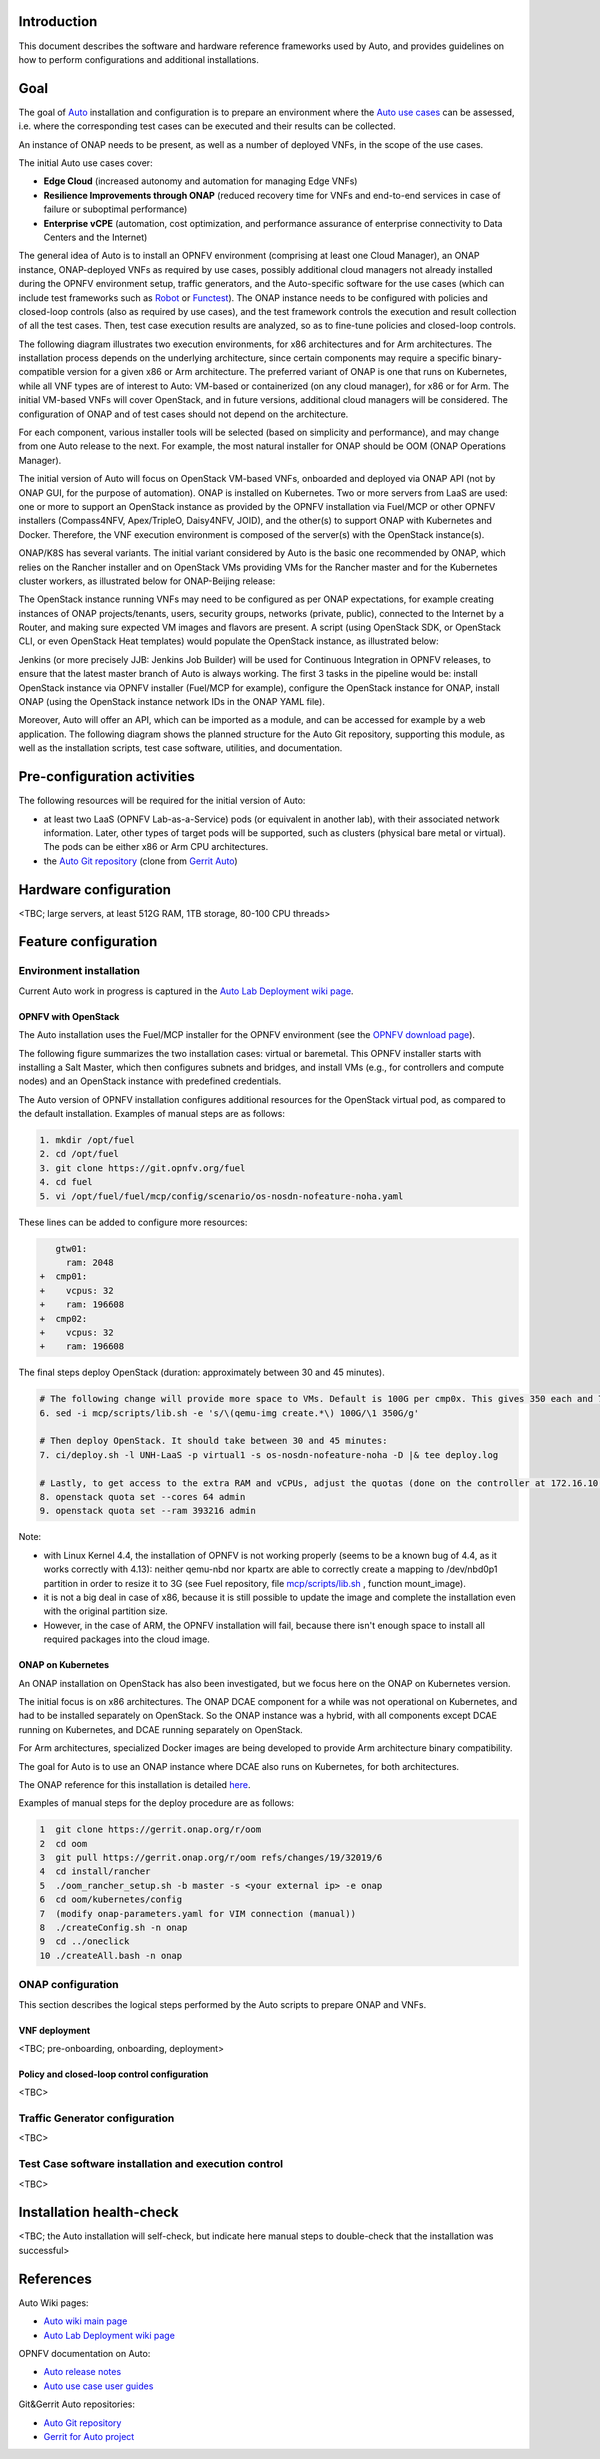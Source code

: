 .. This work is licensed under a Creative Commons Attribution 4.0 International License.
.. http://creativecommons.org/licenses/by/4.0
.. SPDX-License-Identifier CC-BY-4.0
.. (c) Open Platform for NFV Project, Inc. and its contributors


Introduction
============

This document describes the software and hardware reference frameworks used by Auto,
and provides guidelines on how to perform configurations and additional installations.


Goal
====

The goal of `Auto <http://docs.opnfv.org/en/latest/submodules/auto/docs/release/release-notes/index.html#auto-releasenotes>`_
installation and configuration is to prepare an environment where the
`Auto use cases <http://docs.opnfv.org/en/latest/submodules/auto/docs/release/userguide/index.html#auto-userguide>`_
can be assessed, i.e. where the corresponding test cases can be executed and their results can be collected.

An instance of ONAP needs to be present, as well as a number of deployed VNFs, in the scope of the use cases.

The initial Auto use cases cover:

* **Edge Cloud** (increased autonomy and automation for managing Edge VNFs)
* **Resilience Improvements through ONAP** (reduced recovery time for VNFs and end-to-end services in case of failure
  or suboptimal performance)
* **Enterprise vCPE** (automation, cost optimization, and performance assurance of enterprise connectivity to Data Centers
  and the Internet)

The general idea of Auto is to install an OPNFV environment (comprising at least one Cloud Manager),
an ONAP instance, ONAP-deployed VNFs as required by use cases, possibly additional cloud managers not
already installed during the OPNFV environment setup, traffic generators, and the Auto-specific software
for the use cases (which can include test frameworks such as `Robot <http://robotframework.org/>`_ or
`Functest <http://docs.opnfv.org/en/latest/submodules/functest/docs/release/release-notes/index.html#functest-releasenotes>`_).
The ONAP instance needs to be configured with policies and closed-loop controls (also as required by use cases),
and the test framework controls the execution and result collection of all the test cases. Then, test case execution
results are analyzed, so as to fine-tune policies and closed-loop controls.

The following diagram illustrates two execution environments, for x86 architectures and for Arm architectures.
The installation process depends on the underlying architecture, since certain components may require a
specific binary-compatible version for a given x86 or Arm architecture. The preferred variant of ONAP is one
that runs on Kubernetes, while all VNF types are of interest to Auto: VM-based or containerized (on any cloud
manager), for x86 or for Arm. The initial VM-based VNFs will cover OpenStack, and in future versions,
additional cloud managers will be considered. The configuration of ONAP and of test cases should not depend
on the architecture.

.. image:: auto-installTarget-generic.png


For each component, various installer tools will be selected (based on simplicity and performance), and
may change from one Auto release to the next. For example, the most natural installer for ONAP should be
OOM (ONAP Operations Manager).

The initial version of Auto will focus on OpenStack VM-based VNFs, onboarded and deployed via ONAP API
(not by ONAP GUI, for the purpose of automation). ONAP is installed on Kubernetes. Two or more servers from LaaS
are used: one or more to support an OpenStack instance as provided by the OPNFV installation via Fuel/MCP or other
OPNFV installers (Compass4NFV, Apex/TripleO, Daisy4NFV, JOID), and the other(s) to support ONAP with Kubernetes
and Docker. Therefore, the VNF execution environment is composed of the server(s) with the OpenStack instance(s).

.. image:: auto-installTarget-initial.png

ONAP/K8S has several variants. The initial variant considered by Auto is the basic one recommended by ONAP,
which relies on the Rancher installer and on OpenStack VMs providing VMs for the Rancher master and for the
Kubernetes cluster workers, as illustrated below for ONAP-Beijing release:

.. image:: auto-installTarget-ONAP-B.png


The OpenStack instance running VNFs may need to be configured as per ONAP expectations, for example creating
instances of ONAP projects/tenants, users, security groups, networks (private, public), connected to the
Internet by a Router, and making sure expected VM images and flavors are present. A script (using OpenStack
SDK, or OpenStack CLI, or even OpenStack Heat templates) would populate the OpenStack instance, as illustrated below:

.. image:: auto-OS-config4ONAP.png



Jenkins (or more precisely JJB: Jenkins Job Builder) will be used for Continuous Integration in OPNFV releases,
to ensure that the latest master branch of Auto is always working. The first 3 tasks in the pipeline would be:
install OpenStack instance via OPNFV installer (Fuel/MCP for example), configure the OpenStack instance for ONAP,
install ONAP (using the OpenStack instance network IDs in the ONAP YAML file).

Moreover, Auto will offer an API, which can be imported as a module, and can be accessed for example
by a web application. The following diagram shows the planned structure for the Auto Git repository,
supporting this module, as well as the installation scripts, test case software, utilities, and documentation.

.. image:: auto-repo-folders.png



Pre-configuration activities
============================

The following resources will be required for the initial version of Auto:

* at least two LaaS (OPNFV Lab-as-a-Service) pods (or equivalent in another lab), with their associated network
  information. Later, other types of target pods will be supported, such as clusters (physical bare metal or virtual).
  The pods can be either x86 or Arm CPU architectures.
* the `Auto Git repository <https://git.opnfv.org/auto/tree/>`_
  (clone from `Gerrit Auto <https://gerrit.opnfv.org/gerrit/#/admin/projects/auto>`_)



Hardware configuration
======================

<TBC; large servers, at least 512G RAM, 1TB storage, 80-100 CPU threads>



Feature configuration
=====================

Environment installation
^^^^^^^^^^^^^^^^^^^^^^^^

Current Auto work in progress is captured in the
`Auto Lab Deployment wiki page <https://wiki.opnfv.org/display/AUTO/Auto+Lab+Deployment>`_.


OPNFV with OpenStack
~~~~~~~~~~~~~~~~~~~~

The Auto installation uses the Fuel/MCP installer for the OPNFV environment (see the
`OPNFV download page <https://www.opnfv.org/software/downloads>`_).

The following figure summarizes the two installation cases: virtual or baremetal.
This OPNFV installer starts with installing a Salt Master, which then configures
subnets and bridges, and install VMs (e.g., for controllers and compute nodes)
and an OpenStack instance with predefined credentials.

.. image:: auto-OPFNV-fuel.png


The Auto version of OPNFV installation configures additional resources for the OpenStack virtual pod,
as compared to the default installation. Examples of manual steps are as follows:

.. code-block:: console

    1. mkdir /opt/fuel
    2. cd /opt/fuel
    3. git clone https://git.opnfv.org/fuel
    4. cd fuel
    5. vi /opt/fuel/fuel/mcp/config/scenario/os-nosdn-nofeature-noha.yaml


These lines can be added to configure more resources:

.. code-block:: yaml

       gtw01:
         ram: 2048
    +  cmp01:
    +    vcpus: 32
    +    ram: 196608
    +  cmp02:
    +    vcpus: 32
    +    ram: 196608


The final steps deploy OpenStack (duration: approximately between 30 and 45 minutes).

.. code-block:: console

    # The following change will provide more space to VMs. Default is 100G per cmp0x. This gives 350 each and 700 total.
    6. sed -i mcp/scripts/lib.sh -e 's/\(qemu-img create.*\) 100G/\1 350G/g'

    # Then deploy OpenStack. It should take between 30 and 45 minutes:
    7. ci/deploy.sh -l UNH-LaaS -p virtual1 -s os-nosdn-nofeature-noha -D |& tee deploy.log

    # Lastly, to get access to the extra RAM and vCPUs, adjust the quotas (done on the controller at 172.16.10.36):
    8. openstack quota set --cores 64 admin
    9. openstack quota set --ram 393216 admin


Note:

* with Linux Kernel 4.4, the installation of OPNFV is not working properly (seems to be a known bug of 4.4, as it works correctly with 4.13):
  neither qemu-nbd nor kpartx are able to correctly create a mapping to /dev/nbd0p1 partition in order to resize it to 3G (see Fuel repository,
  file `mcp/scripts/lib.sh <https://git.opnfv.org/fuel/tree/mcp/scripts/lib.sh>`_ , function mount_image).
* it is not a big deal in case of x86, because it is still possible to update the image and complete the installation even with the
  original partition size.
* However, in the case of ARM, the OPNFV installation will fail, because there isn't enough space to install all required packages into
  the cloud image.


ONAP on Kubernetes
~~~~~~~~~~~~~~~~~~

An ONAP installation on OpenStack has also been investigated, but we focus here on
the ONAP on Kubernetes version.

The initial focus is on x86 architectures. The ONAP DCAE component for a while was not operational
on Kubernetes, and had to be installed separately on OpenStack. So the ONAP instance was a hybrid,
with all components except DCAE running on Kubernetes, and DCAE running separately on OpenStack.

For Arm architectures, specialized Docker images are being developed to provide Arm architecture
binary compatibility.

The goal for Auto is to use an ONAP instance where DCAE also runs on Kubernetes, for both architectures.

The ONAP reference for this installation is detailed `here <http://onap.readthedocs.io/en/latest/submodules/oom.git/docs/oom_user_guide.html>`_.

Examples of manual steps for the deploy procedure are as follows:

.. code-block:: console

    1  git clone https://gerrit.onap.org/r/oom
    2  cd oom
    3  git pull https://gerrit.onap.org/r/oom refs/changes/19/32019/6
    4  cd install/rancher
    5  ./oom_rancher_setup.sh -b master -s <your external ip> -e onap
    6  cd oom/kubernetes/config
    7  (modify onap-parameters.yaml for VIM connection (manual))
    8  ./createConfig.sh -n onap
    9  cd ../oneclick
    10 ./createAll.bash -n onap



ONAP configuration
^^^^^^^^^^^^^^^^^^

This section describes the logical steps performed by the Auto scripts to prepare ONAP and VNFs.


VNF deployment
~~~~~~~~~~~~~~

<TBC; pre-onboarding, onboarding, deployment>


Policy and closed-loop control configuration
~~~~~~~~~~~~~~~~~~~~~~~~~~~~~~~~~~~~~~~~~~~~

<TBC>


Traffic Generator configuration
^^^^^^^^^^^^^^^^^^^^^^^^^^^^^^^

<TBC>



Test Case software installation and execution control
^^^^^^^^^^^^^^^^^^^^^^^^^^^^^^^^^^^^^^^^^^^^^^^^^^^^^

<TBC>



Installation health-check
=========================

<TBC; the Auto installation will self-check, but indicate here manual steps to double-check that the
installation was successful>




References
==========

Auto Wiki pages:

* `Auto wiki main page <https://wiki.opnfv.org/pages/viewpage.action?pageId=12389095>`_
* `Auto Lab Deployment wiki page <https://wiki.opnfv.org/display/AUTO/Auto+Lab+Deployment>`_


OPNFV documentation on Auto:

* `Auto release notes <http://docs.opnfv.org/en/latest/release/release-notes.html>`_
* `Auto use case user guides <http://docs.opnfv.org/en/latest/submodules/auto/docs/release/userguide/index.html#auto-userguide>`_


Git&Gerrit Auto repositories:

* `Auto Git repository <https://git.opnfv.org/auto/tree/>`_
* `Gerrit for Auto project <https://gerrit.opnfv.org/gerrit/#/admin/projects/auto>`_


